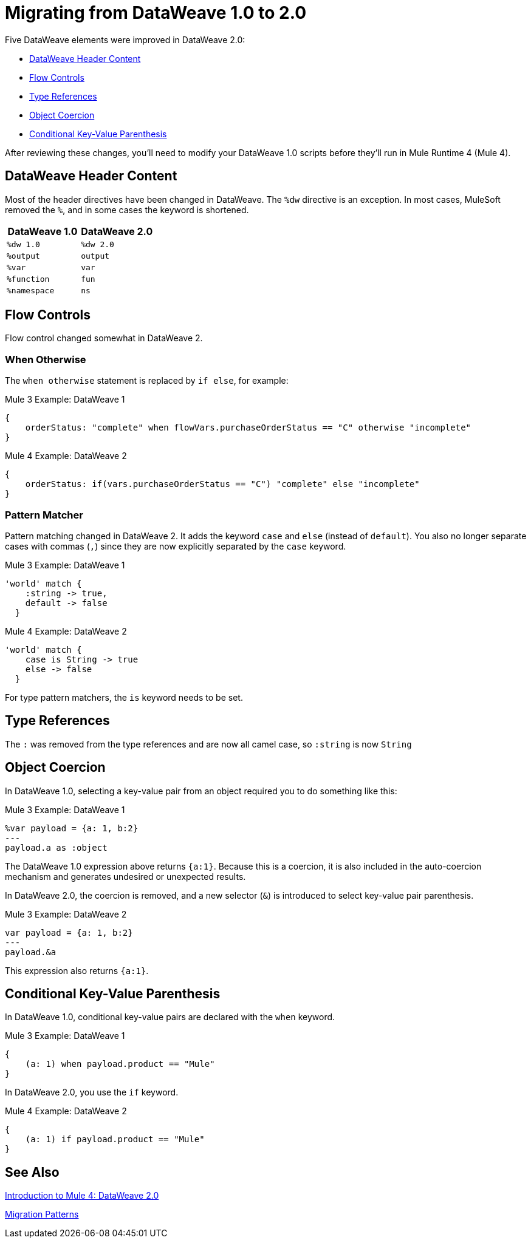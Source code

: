 = Migrating from DataWeave 1.0 to 2.0

Five DataWeave elements were improved in DataWeave 2.0:

* <<dw_header>>
* <<dw_flow_control>>
* <<dw_type_references>>
* <<dw_object_coercion>>
* <<dw_cond_key_value_parens>>

After reviewing these changes, you'll need to modify your DataWeave 1.0 scripts before they'll run in Mule Runtime 4 (Mule 4).

[[dw_header]]
== DataWeave Header Content

Most of the header directives have been changed in DataWeave. The `%dw` directive is an exception. In most cases, MuleSoft removed the `%`, and in some cases the keyword is shortened.

[%header,cols=“1,1”]
|===
|DataWeave 1.0 |DataWeave 2.0 |
|`%dw 1.0`    |`%dw 2.0`|
|`%output`    |`output` |
|`%var`       | `var`   |
|`%function`  | `fun`   |
|`%namespace` | `ns`    |
|===

[[dw_flow_control]]
== Flow Controls

Flow control changed somewhat in DataWeave 2.

[[dw_flow_control_when_otherwise]]
=== When Otherwise

The `when otherwise` statement is replaced by `if else`, for example:

.Mule 3 Example: DataWeave 1
[source, linenums]
----
{
    orderStatus: "complete" when flowVars.purchaseOrderStatus == "C" otherwise "incomplete"
}
----

.Mule 4 Example: DataWeave 2
[source, linenums]
----
{
    orderStatus: if(vars.purchaseOrderStatus == "C") "complete" else "incomplete"
}
----

//TODO: Add another pair of examples to show how to migrate DataWeave 1.0's "unless otherwise" statement

[[dw_flow_control_pattern_matcher]]
=== Pattern Matcher

Pattern matching changed in DataWeave 2. It adds the keyword `case` and `else` (instead of `default`). You also no longer separate cases with commas (`,`) since they are now explicitly separated by the `case` keyword.

.Mule 3 Example: DataWeave 1
[source, linenums]
----
'world' match {
    :string -> true,
    default -> false
  }
----

.Mule 4 Example: DataWeave 2
[source, linenums]
----
'world' match {
    case is String -> true
    else -> false
  }
----

For type pattern matchers, the `is` keyword needs to be set.

[[dw_type_references]]
== Type References

The `:` was removed from the type references and are now all camel case, so `:string` is now `String`

[[dw_object_coercion]]
== Object Coercion

In DataWeave 1.0, selecting a key-value pair from an object required you to do something like this:

.Mule 3 Example: DataWeave 1
[source,linenums]
----
%var payload = {a: 1, b:2}
---
payload.a as :object
----

The DataWeave 1.0 expression above returns `{a:1}`. Because this is a coercion, it is also included in the auto-coercion mechanism and generates undesired or unexpected results.

In DataWeave 2.0, the coercion is removed, and a new selector (`&`) is introduced to select key-value pair parenthesis.
//TODO: To select a key-value pair from an object or something like that?

.Mule 3 Example: DataWeave 2
[source, linenums]
----
var payload = {a: 1, b:2}
---
payload.&a
----

This expression also returns `{a:1}`.

[[dw_cond_key_value_parens]]
== Conditional Key-Value Parenthesis

In DataWeave 1.0, conditional key-value pairs are declared with the `when` keyword.

.Mule 3 Example: DataWeave 1
[source, linenums]
----
{
    (a: 1) when payload.product == "Mule"
}
----

In DataWeave 2.0, you use the `if` keyword.

.Mule 4 Example: DataWeave 2
[source, linenums]
----
{
    (a: 1) if payload.product == "Mule"
}
----

////
DataWeave 2.0 (packaged as part of Mule Runtime 4.0) introduces the following syntax changes over previous versions:

* Removed automatic coercion from Object to Array (implies, for example, that the `map` function no longer works over an Object).
// TODO: should they use mapObject instead? Maybe we should give an example.
* Updated version header to `%dw 2.0`.
* Removed `%` from all other directives.
* Changed all type names format, which are now written without a colon and with an upper case letter (for example, `String` instead of `:string`, as before), for example: `1 as String` returns `"1"``.
* All operators are now functions (for example, `upper()`, `typeOf()`). Therefore, they must include their arguments between parentheses, for example, `upper("hello")` and `typeOf("hello")`.
// TODO: IS THIS TRUE for all or just for those that take a single argument? We used to all all the functions operators.
* Custom functions are declared in the DataWeave header via the keyword `fun`, rather than `function`. For example, `fun funName(args) = body`
* The `..` operator is no longer used for selecting ranges (but still works as a descendants selector). Its functionality is replaced by `to`. Example: `[2 to 15]`.
* `when`, `unless` and `otherwise` are no longer used for conditional logic. They have been replaced by `if` and `else`. This requires that you change the order of the expression. Example: `if payload is(String) uppercase(payload)`.
* Binary functions (that take two arguments) support an alternative infix notation (arg1 function arg2). For example, `payload.*items contains "3"` instead of `contains(payload.*items, "3")`.
* New key-value pair selector (`.&`) returns all matching keys and values. It returns them as a single object containing these.
* New namespace selector (`.#`) returns the namespace used.
* The function `groupBy` is overloaded to operate on objects.
* The new function `filterObject` can be used to filter objects.
* The functions `map`, `mapObject` and `filter` support a null input (in which case they return null).
* New supported syntax for `match` when using arrays `[head ~ tail]`
* Namespace prefixes can no longer contain the character `-`.
* Multiple functions are no longer packaged as part of the core functions module. The package they belong to must be manually imported in the header before they can be called.
* Index parameter: Added `index` as a third parameter to `mapObject`, `pluck`, `filter`, and `groupBy`.
* Closed objects: For declared types, added the pipe (`|`) syntax to specify a closed (or exact) object. For example, if `{|a: String|}` is specified as a return type of a function, the function cannot return `{a: String, b: Number}`.
* Ordered objects: Added the hyphen character (`-`) for ordered objects, for example: `{- a: String, b: Number -}`. The fields must be in the specified order.
* Repeated fields: Added the asterisk (`\*`) for repeated fields in an object, for example: `{ a*: String}`. This is primarily needed for XML, where the names of child elements can be repeated, unlike keys in Java and JSON objects.
* For the flat file, the content type is `application/flatfile` instead of `text\plain`.
////

////
TODO IN SEPARATE TOPIC, POINTING TO DW TYPES PAGE.
Declaring DW types
declare the type of a variable or of a function param or return, e.g.,
fun foo(arg1: {|a: String|}): String = arg1.a
`{|a: String|}` is the type of arg1

var message: String = "foo"
var user: {name*: String } = {name: "Mariano", name: "Leandro"}
var a: Array<Number> = [1,2,3]

for example, our `map` function
fun map <T,R>(lhs: Array<T>, rhs: (T, Number) -> R ): Array<R>
this signature says that it has 2 type parameters, T and R

`lhs` is an argument of type `Array<T>` (edited)

which is an array of `something`

that will be defined when the user calls the function

`rhs` is a lambda function, that has 2 inputs (T, Number) and returns something of type R (edited)

and the `map` function returns something of type `Array<R>`
////


////
Passing Data in URI params:
when you pass data in URI parameters, you need to encode them using that format
if you have for example
```{
  "key1" : ["value", "value@"],
  "key 2": "value 1",
  "key3": "value",
  "key 4 her%": null
}

that has to be formatted as
```key1=value&key1=value%40&key+2=value+1&key3=value&key+4+her%25
```
when used as URI parameters

you put `application/x-www-form-urlencoded` as your output format
with the header `output application/x-www-form-urlencoded` in the script
////

////
* Changed pattern matching     ... how?
* explain `[head ~ tail]` better
////

== See Also

link:intro-dataweave2[Introduction to Mule 4: DataWeave 2.0]

link:migration-patterns[Migration Patterns]

// link:migration-components[Migrating Components]
